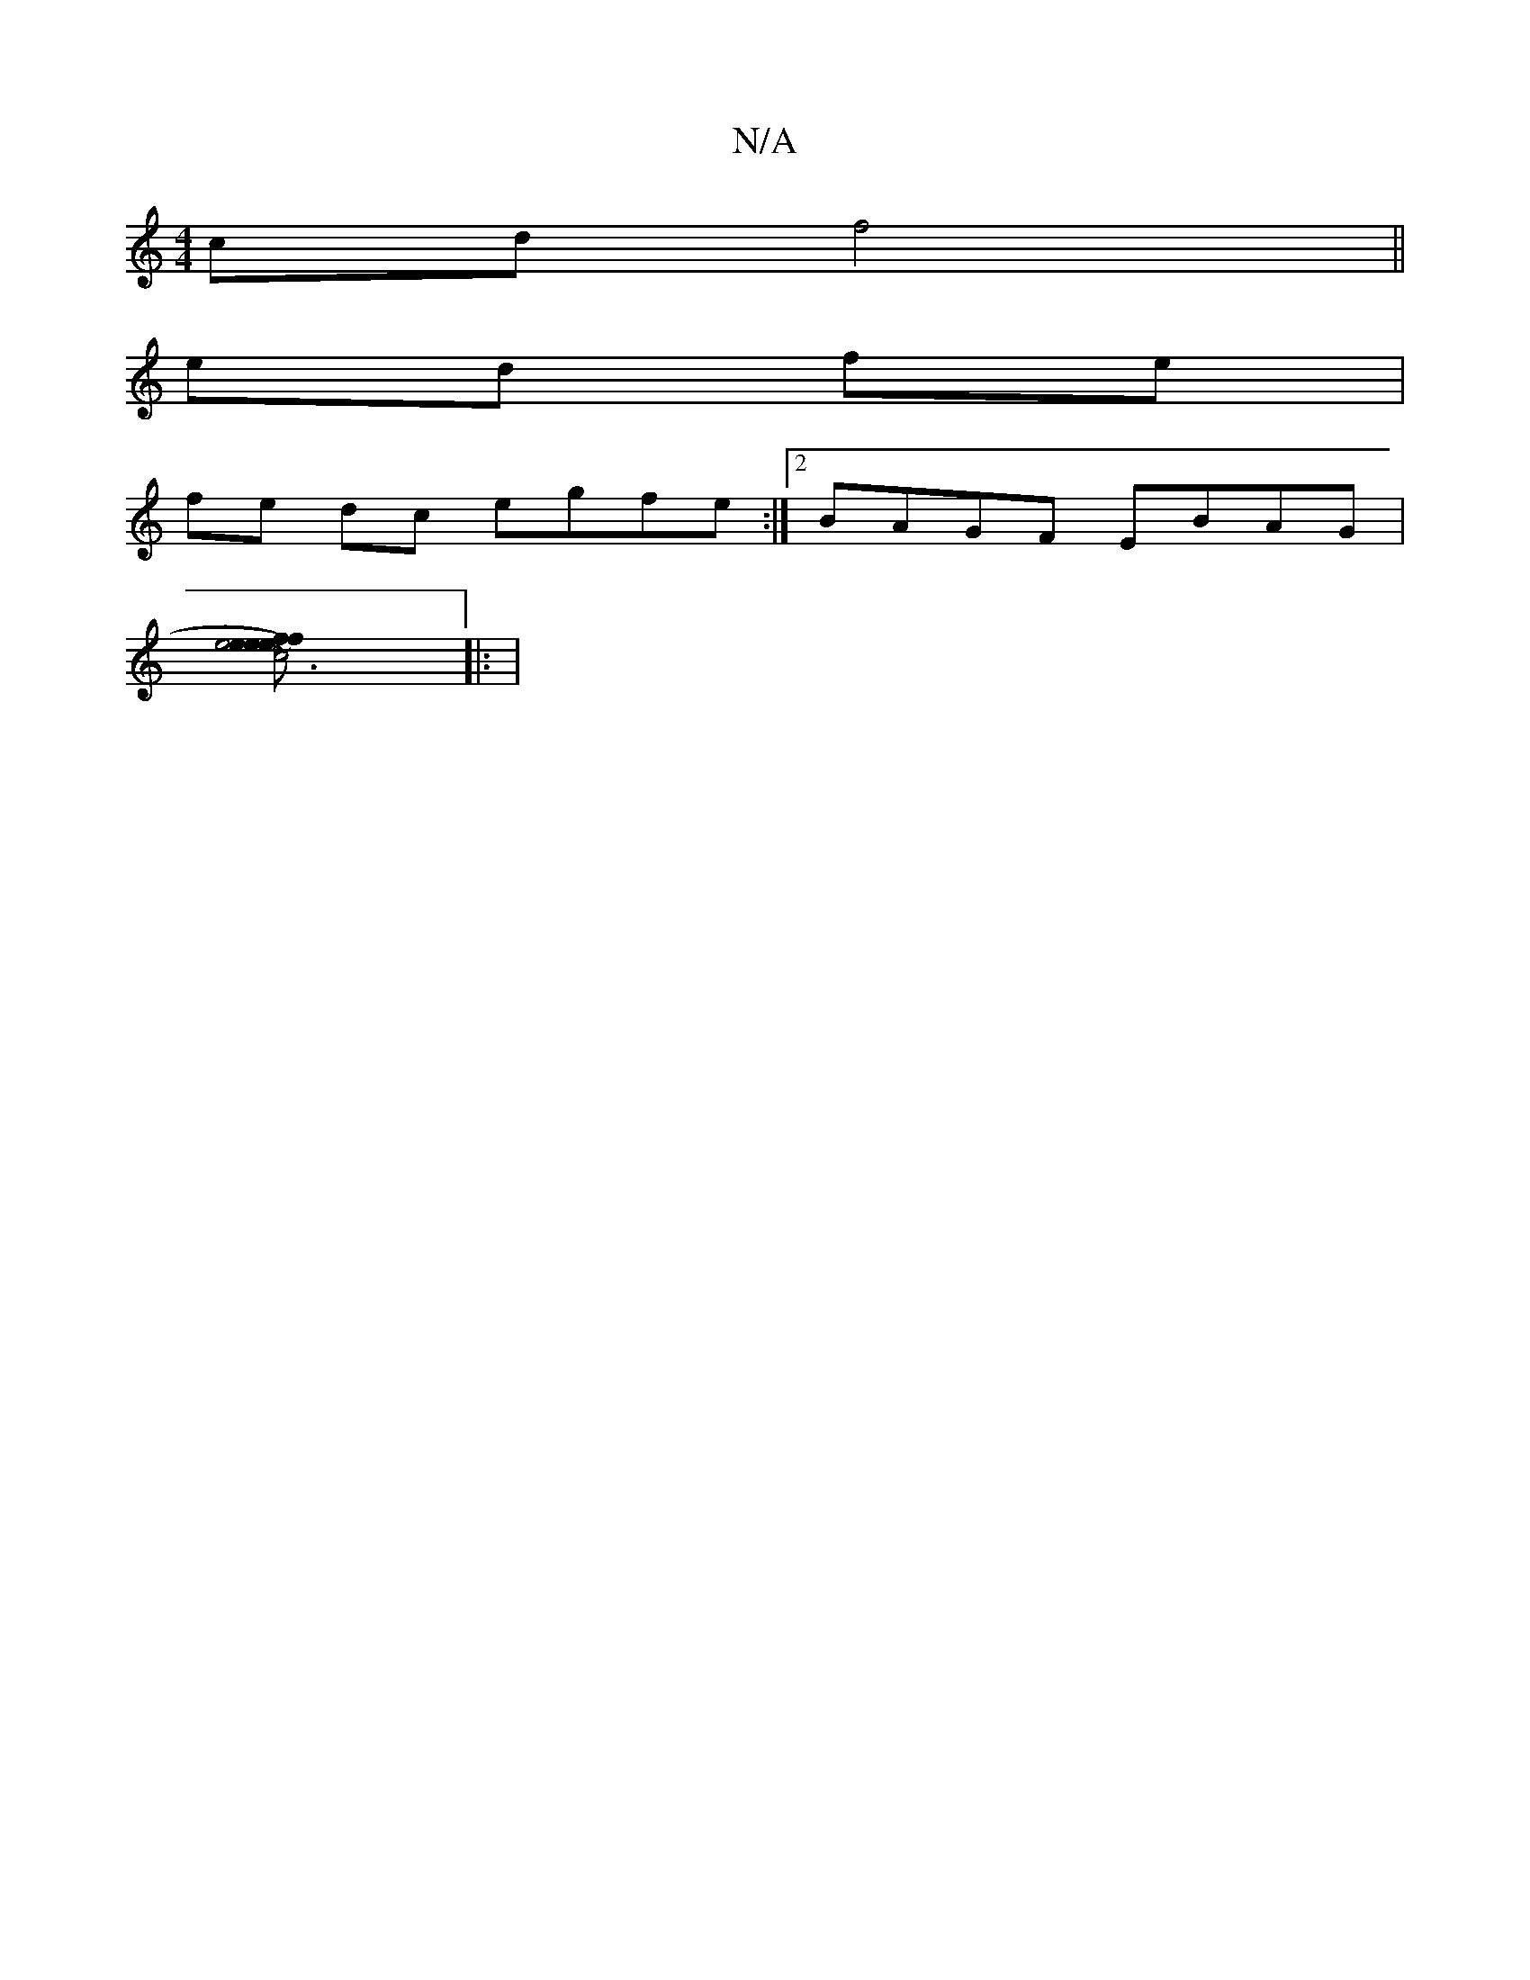 X:1
T:N/A
M:4/4
R:N/A
K:Cmajor
cd f4 ||
ed fe |
fe dc egfe :|2 BAGF EBAG |
[c6|e4) e>f | efed e/f/ | ge eB A/B/c | ^dF FE EB (3BcB | eB A2 Bc|de b2 d2 | eA A/e/d gB cd | gBge de~B2:|2 ABcB cBA2|BGFA BABA|F6 EC |
|: |

beaB ~G3 e|fd